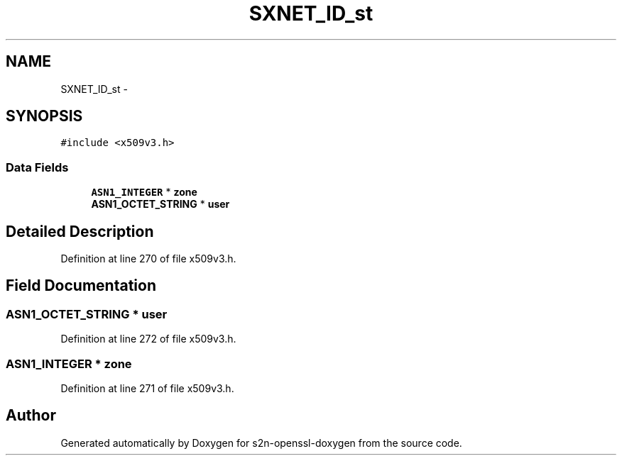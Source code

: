 .TH "SXNET_ID_st" 3 "Thu Jun 30 2016" "s2n-openssl-doxygen" \" -*- nroff -*-
.ad l
.nh
.SH NAME
SXNET_ID_st \- 
.SH SYNOPSIS
.br
.PP
.PP
\fC#include <x509v3\&.h>\fP
.SS "Data Fields"

.in +1c
.ti -1c
.RI "\fBASN1_INTEGER\fP * \fBzone\fP"
.br
.ti -1c
.RI "\fBASN1_OCTET_STRING\fP * \fBuser\fP"
.br
.in -1c
.SH "Detailed Description"
.PP 
Definition at line 270 of file x509v3\&.h\&.
.SH "Field Documentation"
.PP 
.SS "\fBASN1_OCTET_STRING\fP * user"

.PP
Definition at line 272 of file x509v3\&.h\&.
.SS "\fBASN1_INTEGER\fP * zone"

.PP
Definition at line 271 of file x509v3\&.h\&.

.SH "Author"
.PP 
Generated automatically by Doxygen for s2n-openssl-doxygen from the source code\&.
